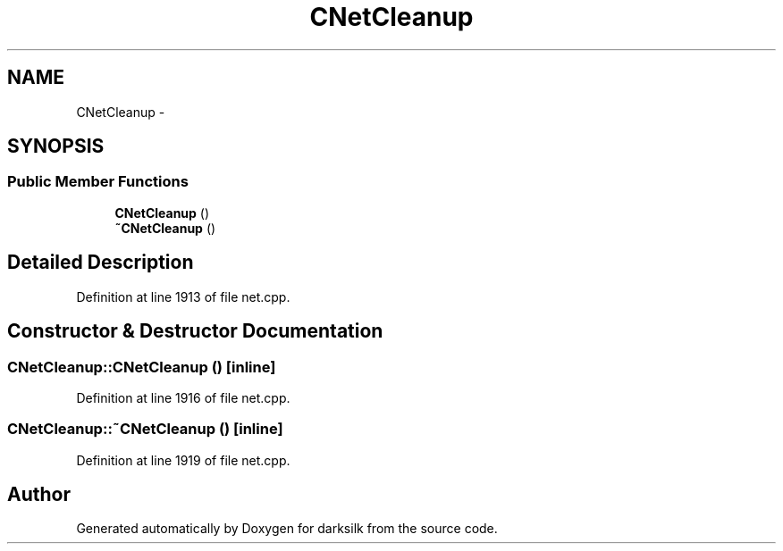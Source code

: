 .TH "CNetCleanup" 3 "Wed Feb 10 2016" "Version 1.0.0.0" "darksilk" \" -*- nroff -*-
.ad l
.nh
.SH NAME
CNetCleanup \- 
.SH SYNOPSIS
.br
.PP
.SS "Public Member Functions"

.in +1c
.ti -1c
.RI "\fBCNetCleanup\fP ()"
.br
.ti -1c
.RI "\fB~CNetCleanup\fP ()"
.br
.in -1c
.SH "Detailed Description"
.PP 
Definition at line 1913 of file net\&.cpp\&.
.SH "Constructor & Destructor Documentation"
.PP 
.SS "CNetCleanup::CNetCleanup ()\fC [inline]\fP"

.PP
Definition at line 1916 of file net\&.cpp\&.
.SS "CNetCleanup::~CNetCleanup ()\fC [inline]\fP"

.PP
Definition at line 1919 of file net\&.cpp\&.

.SH "Author"
.PP 
Generated automatically by Doxygen for darksilk from the source code\&.
